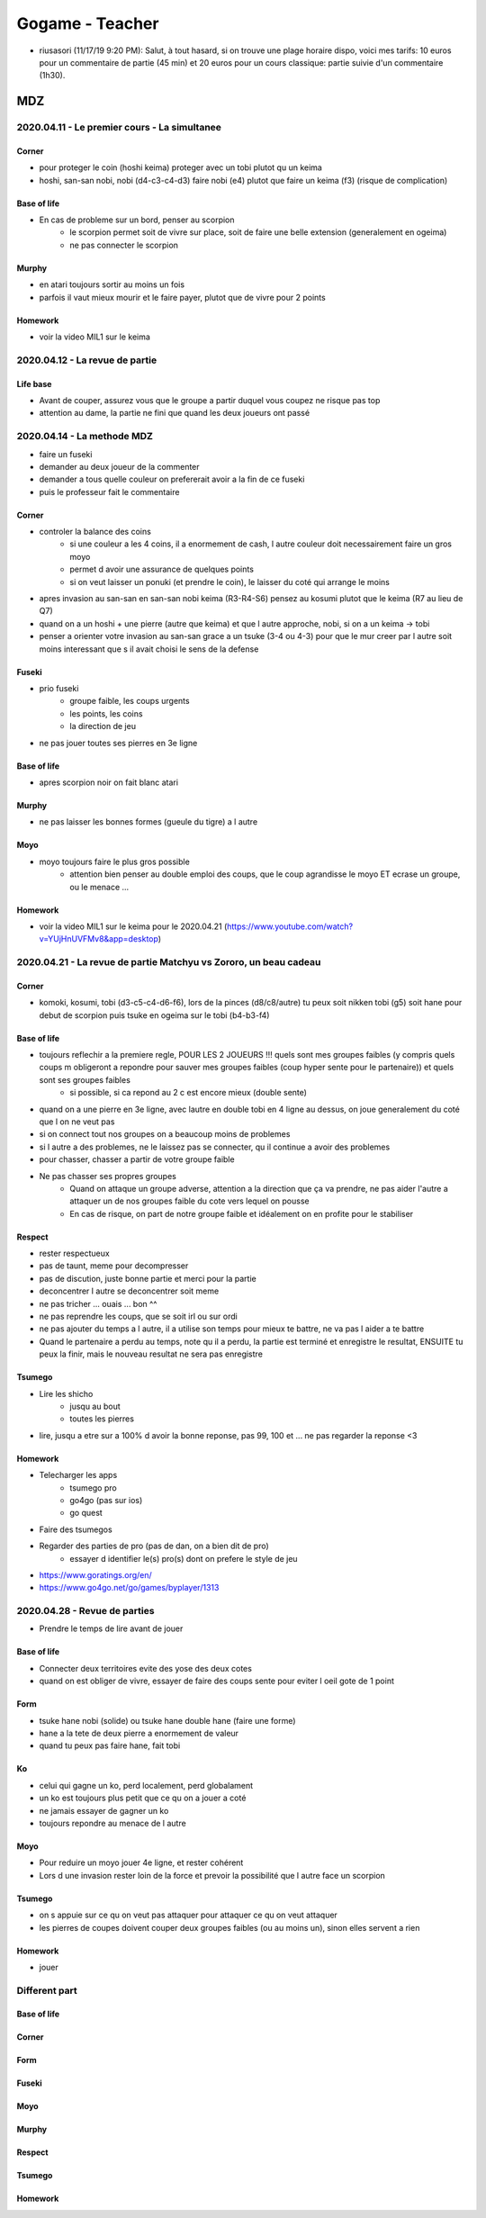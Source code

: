 Gogame - Teacher
################

* riusasori (11/17/19 9:20 PM): Salut, à tout hasard, si on trouve une plage horaire dispo, voici mes tarifs: 10 euros pour un commentaire de partie (45 min) et 20 euros pour un cours classique: partie suivie d'un commentaire (1h30).

MDZ
***

2020.04.11 - Le premier cours - La simultanee
=============================================

Corner
------

* pour proteger le coin (hoshi keima) proteger avec un tobi plutot qu un keima
* hoshi, san-san nobi, nobi (d4-c3-c4-d3) faire nobi (e4) plutot que faire un keima (f3) (risque de complication)

Base of life
------------

* En cas de probleme sur un bord, penser au scorpion
    * le scorpion permet soit de vivre sur place, soit de faire une belle extension (generalement en ogeima)
    * ne pas connecter le scorpion

Murphy
------

* en atari toujours sortir au moins un fois
* parfois il vaut mieux mourir et le faire payer, plutot que de vivre pour 2 points

Homework
--------

* voir la video MIL1 sur le keima

2020.04.12 - La revue de partie
===============================

Life base
---------

* Avant de couper, assurez vous que le groupe a partir duquel vous coupez ne risque pas top
* attention au dame, la partie ne fini que quand les deux joueurs ont passé

2020.04.14 - La methode MDZ
===========================

* faire un fuseki
* demander au deux joueur de la commenter
* demander a tous quelle couleur on prefererait avoir a la fin de ce fuseki
* puis le professeur fait le commentaire

Corner
------

* controler la balance des coins
    * si une couleur a les 4 coins, il a enormement de cash, l autre couleur doit necessairement faire un gros moyo
    * permet d avoir une assurance de quelques points
    * si on veut laisser un ponuki (et prendre le coin), le laisser du coté qui arrange le moins
* apres invasion au san-san en san-san nobi keima (R3-R4-S6) pensez au kosumi plutot que le keima (R7 au lieu de Q7)
* quand on a un hoshi + une pierre (autre que keima) et que l autre approche, nobi, si on a un keima -> tobi
* penser a orienter votre invasion au san-san grace a un tsuke (3-4 ou 4-3) pour que le mur creer par l autre soit moins interessant que s il avait choisi le sens de la defense

Fuseki
------

* prio fuseki
    * groupe faible, les coups urgents
    * les points, les coins
    * la direction de jeu
* ne pas jouer toutes ses pierres en 3e ligne

Base of life
------------

* apres scorpion noir on fait blanc atari

Murphy
------

* ne pas laisser les bonnes formes (gueule du tigre) a l autre

Moyo
----

* moyo toujours faire le plus gros possible
    * attention bien penser au double emploi des coups, que le coup agrandisse le moyo ET ecrase un groupe, ou le menace ...

Homework
--------

* voir la video MIL1 sur le keima pour le 2020.04.21 (https://www.youtube.com/watch?v=YUjHnUVFMv8&app=desktop)

2020.04.21 - La revue de partie Matchyu vs Zororo, un beau cadeau
=================================================================

Corner
------

* komoki, kosumi, tobi (d3-c5-c4-d6-f6), lors de la pinces (d8/c8/autre) tu peux soit nikken tobi (g5) soit hane pour debut de scorpion puis tsuke en ogeima sur le tobi (b4-b3-f4)

Base of life
------------

* toujours reflechir a la premiere regle, POUR LES 2 JOUEURS !!! quels sont mes groupes faibles (y compris quels coups m obligeront a repondre pour sauver mes groupes faibles (coup hyper sente pour le partenaire)) et quels sont ses groupes faibles
    * si possible, si ca repond au 2 c est encore mieux (double sente)
* quand on a une pierre en 3e ligne, avec lautre en double tobi en 4 ligne au dessus, on joue generalement du coté que l on ne veut pas
* si on connect tout nos groupes on a beaucoup moins de problemes
* si l autre a des problemes, ne le laissez pas se connecter, qu il continue a avoir des problemes
* pour chasser, chasser a partir de votre groupe faible
* Ne pas chasser ses propres groupes 
    * Quand on attaque un groupe adverse, attention a la direction que ça va prendre, ne pas aider l'autre a attaquer un de nos groupes faible du cote vers lequel on pousse
    * En cas de  risque, on part de notre groupe faible et idéalement on en profite pour le stabiliser

Respect
-------

* rester respectueux
* pas de taunt, meme pour decompresser
* pas de discution, juste bonne partie et merci pour la partie
* deconcentrer l autre se deconcentrer soit meme
* ne pas tricher ... ouais ... bon ^^
* ne pas reprendre les coups, que se soit irl ou sur ordi
* ne pas ajouter du temps a l autre, il a utilise son temps pour mieux te battre, ne va pas l aider a te battre
* Quand le partenaire a perdu au temps, note qu il a perdu, la partie est terminé et enregistre le resultat, ENSUITE tu peux la finir, mais le nouveau resultat ne sera pas enregistre

Tsumego
-------

* Lire les shicho
    * jusqu au bout
    * toutes les pierres
* lire, jusqu a etre sur a 100% d avoir la bonne reponse, pas 99, 100 et ... ne pas regarder la reponse <3

Homework
--------

* Telecharger les apps
    * tsumego pro
    * go4go (pas sur ios)
    * go quest
* Faire des tsumegos
* Regarder des parties de pro (pas de dan, on a bien dit de pro)
    * essayer d identifier le(s) pro(s) dont on prefere le style de jeu
* https://www.goratings.org/en/
* https://www.go4go.net/go/games/byplayer/1313

2020.04.28 - Revue de parties
=============================

* Prendre le temps de lire avant de jouer

Base of life
------------

* Connecter deux territoires evite des yose des deux cotes
* quand on est obliger de vivre, essayer de faire des coups sente pour eviter l oeil gote de 1 point

Form
----

* tsuke hane nobi (solide) ou tsuke hane double hane (faire une forme)
* hane a la tete de deux pierre a enormement de valeur
* quand tu peux pas faire hane, fait tobi

Ko
--

* celui qui gagne un ko, perd localement, perd globalament
* un ko est toujours plus petit que ce qu on a jouer a coté
* ne jamais essayer de gagner un ko
* toujours repondre au menace de l autre

Moyo
----

* Pour reduire un moyo jouer 4e ligne, et rester cohérent
* Lors d une invasion rester loin de la force et prevoir la possibilité que l autre face un scorpion

Tsumego
-------

* on s appuie sur ce qu on veut pas attaquer pour attaquer ce qu on veut attaquer
* les pierres de coupes doivent couper deux groupes faibles (ou au moins un), sinon elles servent a rien

Homework
--------

* jouer

.. --------------------------------------------------------

Different part
==============

.. --------------------------------------------------------

Base of life
------------

Corner
------

Form
----

Fuseki
------

Moyo
----

Murphy
------

Respect
-------

Tsumego
-------

Homework
--------
